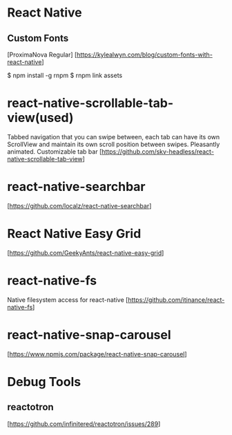 * React Native

** Custom Fonts
   [ProximaNova Regular]
   [https://kylealwyn.com/blog/custom-fonts-with-react-native]

   $ npm install -g rnpm
   $ rnpm link assets

* react-native-scrollable-tab-view(used)
  Tabbed navigation that you can swipe between, each tab can have its own ScrollView and maintain its own scroll position between swipes. Pleasantly animated. Customizable tab bar
  [https://github.com/skv-headless/react-native-scrollable-tab-view]

* react-native-searchbar
  [https://github.com/localz/react-native-searchbar]


* React Native Easy Grid
   [https://github.com/GeekyAnts/react-native-easy-grid]

* react-native-fs
  Native filesystem access for react-native
  [https://github.com/itinance/react-native-fs]

* react-native-snap-carousel
  [https://www.npmjs.com/package/react-native-snap-carousel]

* Debug Tools
** reactotron
  [https://github.com/infinitered/reactotron/issues/289]
